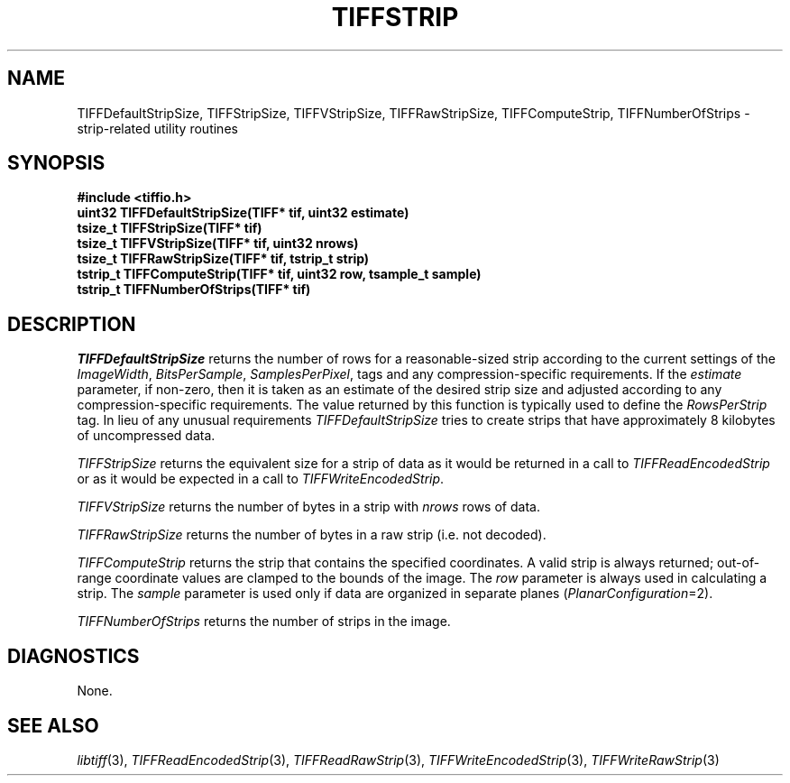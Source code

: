 .\" $Header: /cvsroot/osrs/libtiff/man/TIFFstrip.3t,v 1.2 2003/11/07 11:25:32 dron Exp $
.\"
.\" Copyright (c) 1992-1997 Sam Leffler
.\" Copyright (c) 1992-1997 Silicon Graphics, Inc.
.\"
.\" Permission to use, copy, modify, distribute, and sell this software and 
.\" its documentation for any purpose is hereby granted without fee, provided
.\" that (i) the above copyright notices and this permission notice appear in
.\" all copies of the software and related documentation, and (ii) the names of
.\" Sam Leffler and Silicon Graphics may not be used in any advertising or
.\" publicity relating to the software without the specific, prior written
.\" permission of Sam Leffler and Silicon Graphics.
.\" 
.\" THE SOFTWARE IS PROVIDED "AS-IS" AND WITHOUT WARRANTY OF ANY KIND, 
.\" EXPRESS, IMPLIED OR OTHERWISE, INCLUDING WITHOUT LIMITATION, ANY 
.\" WARRANTY OF MERCHANTABILITY OR FITNESS FOR A PARTICULAR PURPOSE.  
.\" 
.\" IN NO EVENT SHALL SAM LEFFLER OR SILICON GRAPHICS BE LIABLE FOR
.\" ANY SPECIAL, INCIDENTAL, INDIRECT OR CONSEQUENTIAL DAMAGES OF ANY KIND,
.\" OR ANY DAMAGES WHATSOEVER RESULTING FROM LOSS OF USE, DATA OR PROFITS,
.\" WHETHER OR NOT ADVISED OF THE POSSIBILITY OF DAMAGE, AND ON ANY THEORY OF 
.\" LIABILITY, ARISING OUT OF OR IN CONNECTION WITH THE USE OR PERFORMANCE 
.\" OF THIS SOFTWARE.
.\"
.if n .po 0
.TH TIFFSTRIP 3 "October 15, 1995"
.SH NAME
TIFFDefaultStripSize,
TIFFStripSize,
TIFFVStripSize,
TIFFRawStripSize,
TIFFComputeStrip,
TIFFNumberOfStrips
\- strip-related utility routines
.SH SYNOPSIS
.nf
.B "#include <tiffio.h>"
.B "uint32 TIFFDefaultStripSize(TIFF* tif, uint32 estimate)"
.B "tsize_t TIFFStripSize(TIFF* tif)"
.B "tsize_t TIFFVStripSize(TIFF* tif, uint32 nrows)"
.B "tsize_t TIFFRawStripSize(TIFF* tif, tstrip_t strip)"
.B "tstrip_t TIFFComputeStrip(TIFF* tif, uint32 row, tsample_t sample)"
.B "tstrip_t TIFFNumberOfStrips(TIFF* tif)"
.fi
.SH DESCRIPTION
.I TIFFDefaultStripSize
returns the number of rows for a reasonable-sized strip according
to the current settings of the
.IR ImageWidth ,
.IR BitsPerSample ,
.IR SamplesPerPixel ,
tags and any compression-specific requirements.
If the
.I estimate
parameter, if non-zero, then it is taken as an estimate of the desired
strip size and adjusted according to any compression-specific requirements.
The value returned by this function is typically used to define the
.I RowsPerStrip
tag.
In lieu of any unusual requirements
.I TIFFDefaultStripSize
tries to create strips that have approximately
8 kilobytes of uncompressed data.
.PP
.IR TIFFStripSize
returns the equivalent size for a strip of data as it would
be returned in a call to
.IR TIFFReadEncodedStrip
or as it would be expected in a call to
.IR TIFFWriteEncodedStrip .
.PP
.I TIFFVStripSize
returns the number of bytes in a strip with
.I nrows
rows of data.
.PP
.I TIFFRawStripSize
returns the number of bytes in a raw strip (i.e. not decoded).
.PP
.IR TIFFComputeStrip
returns the strip that contains the specified coordinates.
A valid strip is always returned;
out-of-range coordinate values are clamped to the bounds of the image.
The
.I row
parameter is always used in calculating a strip.
The
.I sample
parameter is used only if data are organized in separate planes (\c
.IR PlanarConfiguration =2).
.PP
.IR TIFFNumberOfStrips
returns the number of strips in the image.
.SH DIAGNOSTICS
None.
.SH "SEE ALSO"
.IR libtiff (3),
.IR TIFFReadEncodedStrip (3),
.IR TIFFReadRawStrip (3),
.IR TIFFWriteEncodedStrip (3),
.IR TIFFWriteRawStrip (3)
